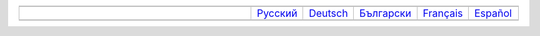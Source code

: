 .. list-table::
   :widths: 50 10 10 10 10 10
   :header-rows: 0

   * -
     -
     -
     -
     -
     -
   * -
     - `Русский <https://regex.masterandrey.com/ru/latest/index.html>`__
     - `Deutsch <https://regex.masterandrey.com/de/latest/index.html>`__
     - `Български <https://regex.masterandrey.com/bg/latest/index.html>`__
     - `Français <https://regex.masterandrey.com/fr/latest/index.html>`__
     - `Español <https://regex.masterandrey.com/es/latest/index.html>`__
   * -
     -
     -
     -
     -
     -